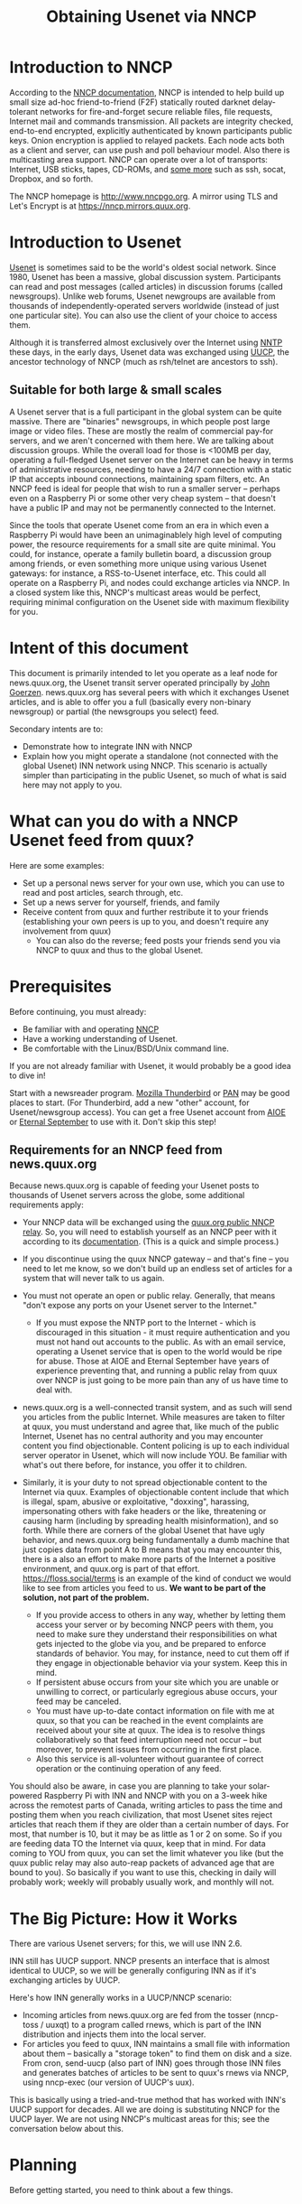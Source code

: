 #+TITLE: Obtaining Usenet via NNCP

* Introduction to NNCP
According to the [[https://nncp.mirrors.quux.org/][NNCP documentation]], NNCP is intended to help build up small size ad-hoc friend-to-friend (F2F) statically routed darknet delay-tolerant networks for fire-and-forget secure reliable files, file requests, Internet mail and commands transmission. All packets are integrity checked, end-to-end encrypted, explicitly authenticated by known participants public keys. Onion encryption is applied to relayed packets. Each node acts both as a client and server, can use push and poll behaviour model. Also there is multicasting area support.  NNCP can operate over a lot of transports: Internet, USB sticks, tapes, CD-ROMs, and [[file:tunneling.org][some more]] such as ssh, socat, Dropbox, and so forth.

The NNCP homepage is <http://www.nncpgo.org>.  A mirror using TLS and Let's Encrypt is at <https://nncp.mirrors.quux.org>.

* Introduction to Usenet

[[https://en.wikipedia.org/wiki/Usenet][Usenet]] is sometimes said to be the world's oldest social network.  Since 1980, Usenet has been a massive, global discussion system.  Participants can read and post messages (called articles) in discussion forums (called newsgroups).  Unlike web forums, Usenet newgroups are available from thousands of independently-operated servers worldwide (instead of just one particular site).  You can also use the client of your choice to access them.

Although it is transferred almost exclusively over the Internet using [[https://en.wikipedia.org/wiki/Network_News_Transfer_Protocol][NNTP]] these days, in the early days, Usenet data was exchanged using [[https://en.wikipedia.org/wiki/UUCP][UUCP]], the ancestor technology of NNCP (much as rsh/telnet are ancestors to ssh).

** Suitable for both large & small scales

A Usenet server that is a full participant in the global system can be quite massive.  There are "binaries" newsgroups, in which people post large image or video files.  These are mostly the realm of commercial pay-for servers, and we aren't concerned with them here.  We are talking about discussion groups.  While the overall load for those is <100MB per day, operating a full-fledged Usenet server on the Internet can be heavy in terms of administrative resources, needing to have a 24/7 connection with a static IP that accepts inbound connections, maintaining spam filters, etc.  An NNCP feed is ideal for people that wish to run a smaller server -- perhaps even on a Raspberry Pi or some other very cheap system -- that doesn't have a public IP and may not be permanently connected to the Internet.

Since the tools that operate Usenet come from an era in which even a Raspberry Pi would have been an unimaginablely high level of computing power, the resource requirements for a small site are quite minimal.  You could, for instance, operate a family bulletin board, a discussion group among friends, or even something more unique using various Usenet gateways: for instance, a RSS-to-Usenet interface, etc.  This could all operate on a Raspberry Pi, and nodes could exchange articles via NNCP.  In a closed system like this, NNCP's multicast areas would be perfect, requiring minimal configuration on the Usenet side with maximum flexibility for you.

* Intent of this document

This document is primarily intended to let you operate as a leaf node for news.quux.org, the Usenet transit server operated principally by [[https://www.complete.org/JohnGoerzen][John Goerzen]].  news.quux.org has several peers with which it exchanges Usenet articles, and is able to offer you a full (basically every non-binary newsgroup) or partial (the newsgroups you select) feed.

Secondary intents are to:

- Demonstrate how to integrate INN with NNCP
- Explain how you might operate a standalone (not connected with the global Usenet) INN network using NNCP.  This scenario is actually simpler than participating in the public Usenet, so much of what is said here may not apply to you.

* What can you do with a NNCP Usenet feed from quux?

Here are some examples:

- Set up a personal news server for your own use, which you can use to read and post articles, search through, etc.
- Set up a news server for yourself, friends, and family
- Receive content from quux and further restribute it to your friends (establishing your own peers is up to you, and doesn't require any involvement from quux)
  - You can also do the reverse; feed posts your friends send you via NNCP to quux and thus to the global Usenet.

* Prerequisites

Before continuing, you must already:

- Be familiar with and operating [[https://nncp.mirrors.quux.org/][NNCP]]
- Have a working understanding of Usenet.
- Be comfortable with the Linux/BSD/Unix command line.

If you are not already familiar with Usenet, it would probably be a good idea to dive in!

Start with a newsreader program.  [[https://www.thunderbird.net/en-US/][Mozilla Thunderbird]] or [[http://pan.rebelbase.com/][PAN]] may be good places to start.  (For Thunderbird, add a new "other" account, for Usenet/newsgroup access).  You can get a free Usenet account from [[http://news.aioe.org/][AIOE]] or [[https://www.eternal-september.org/][Eternal September]] to use with it.  Don't skip this step!

** Requirements for an NNCP feed from news.quux.org

Because news.quux.org is capable of feeding your Usenet posts to thousands of Usenet servers across the globe, some additional requirements apply:

- Your NNCP data will be exchanged using the [[file:quux-relay.org][quux.org public NNCP relay]].  So, you will need to establish yourself as an NNCP peer with it according to its [[file:quux-relay.org][documentation]].  (This is a quick and simple process.)

- If you discontinue using the quux NNCP gateway -- and that's fine -- you need to let me know, so we don't build up an endless set of articles for a system that will never talk to us again.

- You must not operate an open or public relay.  Generally, that means "don't expose any ports on your Usenet server to the Internet."
  - If you must expose the NNTP port to the Internet - which is discouraged in this situation - it must require authentication and you must not hand out accounts to the public.  As with an email service, operating a Usenet service that is open to the world would be ripe for abuse.  Those at AIOE and Eternal September have years of experience preventing that, and running a public relay from quux over NNCP is just going to be more pain than any of us have time to deal with.

- news.quux.org is a well-connected transit system, and as such will send you articles from the public Internet.  While measures are taken to filter at quux, you must understand and agree that, like much of the public Internet, Usenet has no central authority and you may encounter content you find objectionable.  Content policing is up to each individual server operator in Usenet, which will now include YOU.  Be familiar with what's out there before, for instance, you offer it to children.

- Similarly, it is your duty to not spread objectionable content to the Internet via quux.  Examples of objectionable content include that which is illegal, spam, abusive or exploitative, "doxxing", harassing, impersonating others with fake headers or the like, threatening or causing harm (including by spreading health misinformation), and so forth.  While there are corners of the global Usenet that have ugly behavior, and news.quux.org being fundamentally a dumb machine that just copies data from point A to B means that you may encounter this, there is a also an effort to make more parts of the Internet a positive environment, and quux.org is part of that effort.  https://floss.social/terms is an example of the kind of conduct we would like to see from articles you feed to us.  *We want to be part of the solution, not part of the problem.*
  + If you provide access to others in any way, whether by letting them access your server or by becoming NNCP peers with them, you need to make sure they understand their responsibilities on what gets injected to the globe via you, and be prepared to enforce standards of behavior.  You may, for instance, need to cut them off if they engage in objectionable behavior via your system.  Keep this in mind.
  + If persistent abuse occurs from your site which you are unable or unwilling to correct, or particularly egregious abuse occurs, your feed may be canceled.
  + You must have up-to-date contact information on file with me at quux, so that you can be reached in the event complaints are received about your site at quux.  The idea is to resolve things collaboratively so that feed interruption need not occur -- but moreover, to prevent issues from occurring in the first place.
  + Also this service is all-volunteer without guarantee of correct operation or the continuing operation of any feed.

You should also be aware, in case you are planning to take your solar-powered Raspberry Pi with INN and NNCP with you on a 3-week hike across the remotest parts of Canada, writing articles to pass the time and posting them when you reach civilization, that most Usenet sites reject articles that reach them if they are older than a certain number of days.  For most, that number is 10, but it may be as little as 1 or 2 on some.  So if you are feeding data TO the Internet via quux, keep that in mind.  For data coming to YOU from quux, you can set the limit whatever you like (but the quux public relay may also auto-reap packets of advanced age that are bound to you).  So basically if you want to use this, checking in daily will probably work; weekly will probably usually work, and monthly will not.

* The Big Picture: How it Works

There are various Usenet servers; for this, we will use INN 2.6.

INN still has UUCP support.  NNCP presents an interface that is almost identical to UUCP, so we will be generally configuring INN as if it's exchanging articles by UUCP.

Here's how INN generally works in a UUCP/NNCP scenario:

- Incoming articles from news.quux.org are fed from the tosser (nncp-toss / uuxqt) to a program called rnews, which is part of the INN distribution and injects them into the local server.
- For articles you feed to quux, INN maintains a small file with information about them -- basically a "storage token" to find them on disk and a size.  From cron, send-uucp (also part of INN) goes through those INN files and generates batches of articles to be sent to quux's rnews via NNCP, using nncp-exec (our version of UUCP's uux).

This is basically using a tried-and-true method that has worked with INN's UUCP support for decades.  All we are doing is substituting NNCP for the UUCP layer.  We are not using NNCP's multicast areas for this; see the conversation below about this.

* Planning

Before getting started, you need to think about a few things.

** Your Usenet hostname

The Usenet hostname you set is a vital part of preventing routing loops and duplicate messages on Usenet.  It does not have to be a valid Internet hostname (though it often is).  It does have to be globally unique, and it also ought to serve to identify your system.

If you already own a DNS domain, you could use something under that.  For instance, if you have registered example.com, you might consider news.nncp.example.com.  It is fine if =news.nncp.example.com= doesn't resolve in DNS; it just needs to not be used for something else.

If you don't own a DNS domain, then you may have to make something up, perhaps ending in =.nncp=.  For instance, =news.smith.newark.nj.us.nncp= or something.  Visit with me about this if you like.  The key is that there must be no chance of an accidental use of the same name by some other system anywhere on the planet.

** What newsgroups?

You can opt to carry a "full feed" from quux - that is, basically everything that transits quux will be sent to you.  The concept of "everything" is a little different at each site due to things like spam filters.

Or, you can opt to carry a handful of specific newsgroups -- say, =comp.mail.uucp=.  Or an entire hierarchy; say, =comp.*= or =comp.mail.*=.  These can be changed later, but do require manual config file editing on my part, so be aware that a change doesn't happen instantly.

New newsgroups are often created (or added to quux because a new feed is added which carries them).

You can get a sense of what newsgroups are out there by looking at the ISC's files at ftp://ftp.isc.org/pub/usenet/CONFIG .  The file =active= in that directory contains a list of every newsgroup believed to be active at ISC.  The file =newsgroups= contains descriptions for many, but not all, newsgroups.  Be aware that the actual set of carried newsgroups varies from site to site, particularly for =alt.*= which lacks a formal process for authorizing new groups.

Some newsgroups are /moderated/; that is, you can't post directly to them.  When you attempt to post to a moderated group, INN will actually submit your post via email to the moderator, rather than post it to Usenet.  Therefore, if you intend to post to a moderated group, you will require working email service on your Usenet server.  Moderated newsgroups today are often quite low-traffic and rarely posted to by the public.  You can identify a moderated group because, in the active file from ISC, the line ends with =m= instead of =y=.

* Setting up NNCP

OK, let's begin!  This is the easy part.  First, you need to have done the setup for the [[file:quux-relay.org][quux public relay]], which will have included adding the quux definition to your nncp.hjson.  Then, you need to note the quux news server in your nncp.hjson's neigh section:

#+begin_example
    news.quux.org: {
      id: 6QVFU7QIHQNI6TWNRK7OAJUUBDZT262XX3I5YHGZOGLTVYOQM47Q
      exchpub: DBHZYJFEXNGJ5UFC6TZVYRAAAKKKVLT3DAAXCQXZZYERXPLLEQIQ
      signpub: OKFURSS5YFXUEEPYCAEGPBIPZDHDBISNJA47LHGMVECH6KC5PEWA
      noisepub: ZXEYBPZN5WAI4674NBF5ZRX6ZG7YEILVMRDGQT3NWHA7Q5ZMXQXQ
      via: ["quux"]
      incoming: "/tmp"  # or more appropriate path; only if you intend to freq active from news.quux.org
      exec: {
        rnews: ["/usr/bin/rnews", "-h", "news.quux.org"]
      }
    }
#+end_example

Here you have set up NNCP so that rnews can be executed to process incoming packets from quux.  As a further exercise for added security, you should wrap it with a script that prevents any further arguments to rnews (since NNCP otherwise permits that), but this simple example gets you started.

The last remaining part is to allow the =news= user to queue up packets using =nncp-exec=.  There are two ways you can do that:
- [[https://nncp.mirrors.quux.org/Administration.html#Shared-spool][NNCP's shared spool]] configuration.  You would need to add the =news= user to the =nncp= group for this one.
- Or, you can [[file:nncp-sudo.org][configure sudo for NNCP]] to allow the =news= user to effectively run =sudo -u nncp nncp-exec=.

What you do is up to you.  Allowing the news user permissions to NNCP does mean that it could access the NNCP private keys if there was a security breach in the INN process or something, but whether you care about that possibility is up to you.

It is not necessary to run =rnews= as the news user, since it feeds to INN by connecting to localhost:119.

That's it.  You're done configuring NNCP!

* Getting started with INN

* Copyright

These files are Copyright (c) 2021 John Goerzen.

This program is free software: you can redistribute it and/or modify
it under the terms of the GNU General Public License as published by
the Free Software Foundation, either version 3 of the License, or
(at your option) any later version.

This program is distributed in the hope that it will be useful,
but WITHOUT ANY WARRANTY; without even the implied warranty of
MERCHANTABILITY or FITNESS FOR A PARTICULAR PURPOSE.  See the
GNU General Public License for more details.

You should have received a copy of the GNU General Public License
along with this program.  If not, see <http://www.gnu.org/licenses/>.

